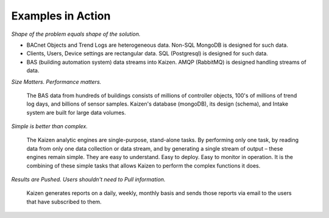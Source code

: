 Examples in Action
------------------

*Shape of the problem equals shape of the solution.*

- BACnet Objects and Trend Logs are heterogeneous data.  Non-SQL MongoDB is designed for such data.
- Clients, Users, Device settings are rectangular data.  SQL (Postgresql) is designed for such data.
- BAS (building automation system) data streams into Kaizen.  AMQP (RabbitMQ) is designed handling streams of data.

*Size Matters.  Performance matters.*

	The BAS data from hundreds of buildings consists of millions of controller objects, 100's of millions 
	of trend log days, and billions of sensor samples.  Kaizen's database (mongoDB), its design (schema), 
	and Intake system are built for large data volumes.

*Simple is better than complex.*

	The Kaizen analytic engines are single-purpose, stand-alone tasks.  By performing only one task, 
	by reading data from only one data collection or data stream, and by generating a single stream of 
	output – these engines remain simple.  They are easy to understand.  Easy to deploy.  Easy to monitor 
	in operation.  It is the combining of these simple tasks that allows Kaizen to perform the complex 
	functions it does.

*Results are Pushed.  Users shouldn't need to Pull information.*

	Kaizen generates reports on a daily, weekly, monthly basis and sends those reports via email to the 
	users that have subscribed to them.

